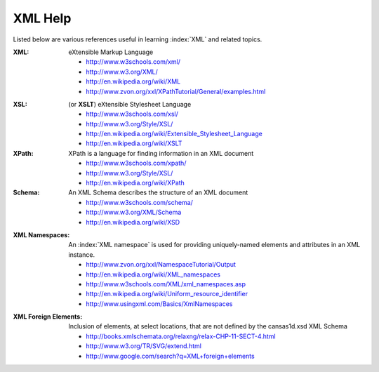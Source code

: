 .. $Id$

.. _XML Help:

===================================================
XML Help
===================================================

Listed below are various references useful in learning :index:`XML` and related topics.

:XML:
	eXtensible Markup Language

	* http://www.w3schools.com/xml/
	* http://www.w3.org/XML/
	* http://en.wikipedia.org/wiki/XML
	* http://www.zvon.org/xxl/XPathTutorial/General/examples.html

.. index:: XML Stylesheet

:XSL: (or **XSLT**)
	eXtensible Stylesheet Language

	* http://www.w3schools.com/xsl/
	* http://www.w3.org/Style/XSL/
	* http://en.wikipedia.org/wiki/Extensible_Stylesheet_Language
	* http://en.wikipedia.org/wiki/XSLT

:XPath:
	XPath is a language for finding information in an XML document

	* http://www.w3schools.com/xpath/
	* http://www.w3.org/Style/XSL/
	* http://en.wikipedia.org/wiki/XPath

:Schema:
	An XML Schema describes the structure of an XML document

	* http://www.w3schools.com/schema/
	* http://www.w3.org/XML/Schema
	* http://en.wikipedia.org/wiki/XSD

.. index::
	see: namespace; XML Namespace

:XML Namespaces:
	An :index:`XML namespace` is used for providing uniquely-named 
	elements and attributes in an XML instance.
	
	* http://www.zvon.org/xxl/NamespaceTutorial/Output
	* http://en.wikipedia.org/wiki/XML_namespaces
	* http://www.w3schools.com/XML/xml_namespaces.asp
	* http://en.wikipedia.org/wiki/Uniform_resource_identifier
	* http://www.usingxml.com/Basics/XmlNamespaces

.. index:: XML; foreign elements

:XML Foreign Elements:
	Inclusion of elements, at select locations, that are not 
	defined by the cansas1d.xsd XML Schema
	
	* http://books.xmlschemata.org/relaxng/relax-CHP-11-SECT-4.html
	* http://www.w3.org/TR/SVG/extend.html
	* http://www.google.com/search?q=XML+foreign+elements
